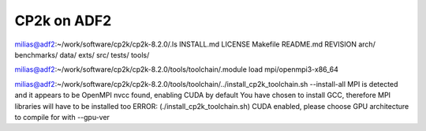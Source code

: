============
CP2k on ADF2
============

milias@adf2:~/work/software/cp2k/cp2k-8.2.0/.ls
INSTALL.md  LICENSE  Makefile  README.md  REVISION  arch/  benchmarks/  data/  exts/  src/  tests/  tools/

milias@adf2:~/work/software/cp2k/cp2k-8.2.0/tools/toolchain/.module load mpi/openmpi3-x86_64

milias@adf2:~/work/software/cp2k/cp2k-8.2.0/tools/toolchain/../install_cp2k_toolchain.sh --install-all
MPI is detected and it appears to be OpenMPI
nvcc found, enabling CUDA by default
You have chosen to install GCC, therefore MPI libraries will have to be installed too
ERROR: (./install_cp2k_toolchain.sh) CUDA enabled, please choose GPU architecture to compile for with --gpu-ver



